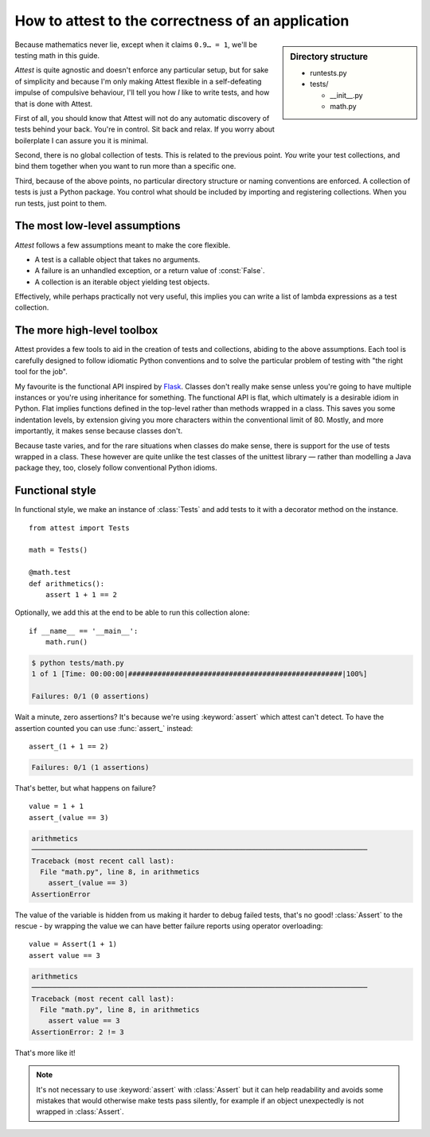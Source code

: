 How to attest to the correctness of an application
==================================================

.. module:: attest

.. sidebar:: Directory structure

    * runtests.py

    * tests/

      * __init__.py
      * math.py


Because mathematics never lie, except when it claims ``0.9… = 1``, we'll be
testing math in this guide.

*Attest* is quite agnostic and doesn't enforce any particular setup, but for
sake of simplicity and because I'm only making Attest flexible in a
self-defeating impulse of compulsive behaviour, I'll tell you how *I* like to
write tests, and how that is done with Attest.

First of all, you should know that Attest will not do any automatic discovery
of tests behind your back. You're in control. Sit back and relax. If you worry
about boilerplate I can assure you it is minimal.

Second, there is no global collection of tests. This is related to the
previous point. *You* write your test collections, and bind them together
when you want to run more than a specific one.

Third, because of the above points, no particular directory structure or
naming conventions are enforced. A collection of tests is just a Python
package. You control what should be included by importing and registering
collections. When you run tests, just point to them.


The most low-level assumptions
------------------------------

*Attest* follows a few assumptions meant to make the core flexible.

* A test is a callable object that takes no arguments.
* A failure is an unhandled exception, or a return value of :const:`False`.
* A collection is an iterable object yielding test objects.

Effectively, while perhaps practically not very useful, this implies you can
write a list of lambda expressions as a test collection.


The more high-level toolbox
---------------------------

Attest provides a few tools to aid in the creation of tests and collections,
abiding to the above assumptions. Each tool is carefully designed to follow
idiomatic Python conventions and to solve the particular problem of testing
with "the right tool for the job".

My favourite is the functional API inspired by `Flask`_. Classes
don't really make sense unless you're going to have multiple instances or
you're using inheritance for something. The functional API is flat, which
ultimately is a desirable idiom in Python. Flat implies functions defined
in the top-level rather than methods wrapped in a class. This saves you some
indentation levels, by extension giving you more characters within the
conventional limit of 80. Mostly, and more importantly, it makes sense because
classes don't.

Because taste varies, and for the rare situations when classes do make sense,
there is support for the use of tests wrapped in a class. These however are
quite unlike the test classes of the unittest library — rather than modelling
a Java package they, too, closely follow conventional Python idioms.

.. _Flask: http://flask.pocoo.org/


Functional style
----------------

In functional style, we make an instance of :class:`Tests` and add
tests to it with a decorator method on the instance.

.. centered:: tests/math.py

::

    from attest import Tests

    math = Tests()

    @math.test
    def arithmetics():
        assert 1 + 1 == 2

Optionally, we add this at the end to be able to run this collection
alone::

    if __name__ == '__main__':
        math.run()

.. code-block:: text

    $ python tests/math.py
    1 of 1 [Time: 00:00:00|###################################################|100%]

    Failures: 0/1 (0 assertions)

Wait a minute, zero assertions? It's because we're using :keyword:`assert`
which attest can't detect. To have the assertion counted you can use
:func:`assert_` instead::

    assert_(1 + 1 == 2)

.. code-block:: text

    Failures: 0/1 (1 assertions)

That's better, but what happens on failure?

::

    value = 1 + 1
    assert_(value == 3)

.. code-block:: pytb

    arithmetics
    ────────────────────────────────────────────────────────────────────────────────
    Traceback (most recent call last):
      File "math.py", line 8, in arithmetics
        assert_(value == 3)
    AssertionError

The value of the variable is hidden from us making it harder to debug
failed tests, that's no good! :class:`Assert` to the rescue - by
wrapping the value we can have better failure reports using operator
overloading::

    value = Assert(1 + 1)
    assert value == 3

.. code-block:: pytb

    arithmetics
    ────────────────────────────────────────────────────────────────────────────────
    Traceback (most recent call last):
      File "math.py", line 8, in arithmetics
        assert value == 3
    AssertionError: 2 != 3

That's more like it!

.. note::

    It's not necessary to use :keyword:`assert` with :class:`Assert` but it
    can help readability and avoids some mistakes that would otherwise make
    tests pass silently, for example if an object unexpectedly is not wrapped
    in :class:`Assert`.
